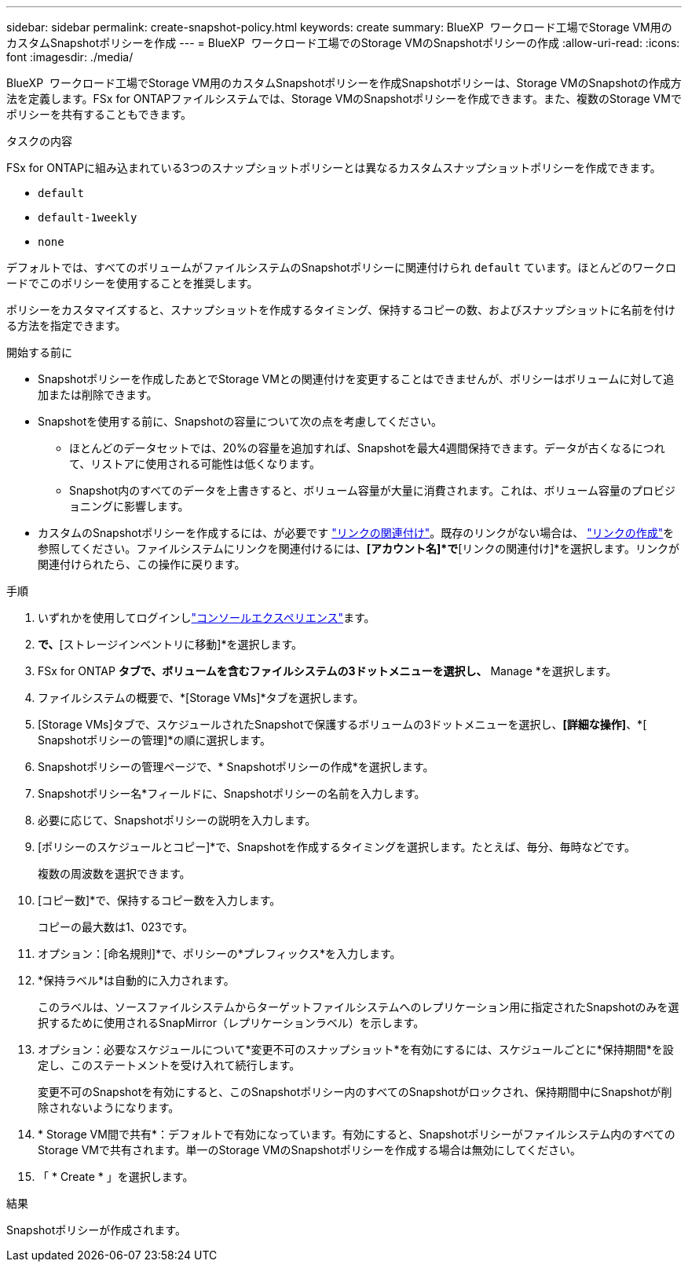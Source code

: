 ---
sidebar: sidebar 
permalink: create-snapshot-policy.html 
keywords: create 
summary: BlueXP  ワークロード工場でStorage VM用のカスタムSnapshotポリシーを作成 
---
= BlueXP  ワークロード工場でのStorage VMのSnapshotポリシーの作成
:allow-uri-read: 
:icons: font
:imagesdir: ./media/


[role="lead"]
BlueXP  ワークロード工場でStorage VM用のカスタムSnapshotポリシーを作成Snapshotポリシーは、Storage VMのSnapshotの作成方法を定義します。FSx for ONTAPファイルシステムでは、Storage VMのSnapshotポリシーを作成できます。また、複数のStorage VMでポリシーを共有することもできます。

.タスクの内容
FSx for ONTAPに組み込まれている3つのスナップショットポリシーとは異なるカスタムスナップショットポリシーを作成できます。

* `default`
* `default-1weekly`
* `none`


デフォルトでは、すべてのボリュームがファイルシステムのSnapshotポリシーに関連付けられ `default` ています。ほとんどのワークロードでこのポリシーを使用することを推奨します。

ポリシーをカスタマイズすると、スナップショットを作成するタイミング、保持するコピーの数、およびスナップショットに名前を付ける方法を指定できます。

.開始する前に
* Snapshotポリシーを作成したあとでStorage VMとの関連付けを変更することはできませんが、ポリシーはボリュームに対して追加または削除できます。
* Snapshotを使用する前に、Snapshotの容量について次の点を考慮してください。
+
** ほとんどのデータセットでは、20%の容量を追加すれば、Snapshotを最大4週間保持できます。データが古くなるにつれて、リストアに使用される可能性は低くなります。
** Snapshot内のすべてのデータを上書きすると、ボリューム容量が大量に消費されます。これは、ボリューム容量のプロビジョニングに影響します。


* カスタムのSnapshotポリシーを作成するには、が必要です link:manage-links.html["リンクの関連付け"]。既存のリンクがない場合は、 link:create-link.html["リンクの作成"]を参照してください。ファイルシステムにリンクを関連付けるには、*[アカウント名]*で*[リンクの関連付け]*を選択します。リンクが関連付けられたら、この操作に戻ります。


.手順
. いずれかを使用してログインしlink:https://docs.netapp.com/us-en/workload-setup-admin/console-experiences.html["コンソールエクスペリエンス"^]ます。
. [ストレージ]*で、*[ストレージインベントリに移動]*を選択します。
. FSx for ONTAP *タブで、ボリュームを含むファイルシステムの3ドットメニューを選択し、* Manage *を選択します。
. ファイルシステムの概要で、*[Storage VMs]*タブを選択します。
. [Storage VMs]タブで、スケジュールされたSnapshotで保護するボリュームの3ドットメニューを選択し、*[詳細な操作]*、*[ Snapshotポリシーの管理]*の順に選択します。
. Snapshotポリシーの管理ページで、* Snapshotポリシーの作成*を選択します。
. Snapshotポリシー名*フィールドに、Snapshotポリシーの名前を入力します。
. 必要に応じて、Snapshotポリシーの説明を入力します。
. [ポリシーのスケジュールとコピー]*で、Snapshotを作成するタイミングを選択します。たとえば、毎分、毎時などです。
+
複数の周波数を選択できます。

. [コピー数]*で、保持するコピー数を入力します。
+
コピーの最大数は1、023です。

. オプション：[命名規則]*で、ポリシーの*プレフィックス*を入力します。
. *保持ラベル*は自動的に入力されます。
+
このラベルは、ソースファイルシステムからターゲットファイルシステムへのレプリケーション用に指定されたSnapshotのみを選択するために使用されるSnapMirror（レプリケーションラベル）を示します。

. オプション：必要なスケジュールについて*変更不可のスナップショット*を有効にするには、スケジュールごとに*保持期間*を設定し、このステートメントを受け入れて続行します。
+
変更不可のSnapshotを有効にすると、このSnapshotポリシー内のすべてのSnapshotがロックされ、保持期間中にSnapshotが削除されないようになります。

. * Storage VM間で共有*：デフォルトで有効になっています。有効にすると、Snapshotポリシーがファイルシステム内のすべてのStorage VMで共有されます。単一のStorage VMのSnapshotポリシーを作成する場合は無効にしてください。
. 「 * Create * 」を選択します。


.結果
Snapshotポリシーが作成されます。
